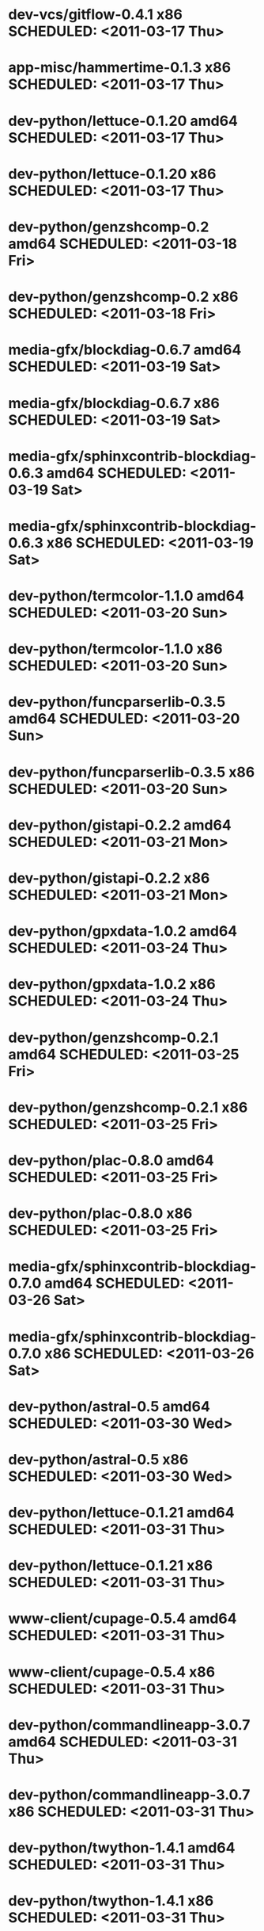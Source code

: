 * dev-vcs/gitflow-0.4.1                      x86 SCHEDULED: <2011-03-17 Thu>
* app-misc/hammertime-0.1.3                  x86 SCHEDULED: <2011-03-17 Thu>
* dev-python/lettuce-0.1.20                amd64 SCHEDULED: <2011-03-17 Thu>
* dev-python/lettuce-0.1.20                  x86 SCHEDULED: <2011-03-17 Thu>
* dev-python/genzshcomp-0.2                amd64 SCHEDULED: <2011-03-18 Fri>
* dev-python/genzshcomp-0.2                  x86 SCHEDULED: <2011-03-18 Fri>
* media-gfx/blockdiag-0.6.7                amd64 SCHEDULED: <2011-03-19 Sat>
* media-gfx/blockdiag-0.6.7                  x86 SCHEDULED: <2011-03-19 Sat>
* media-gfx/sphinxcontrib-blockdiag-0.6.3  amd64 SCHEDULED: <2011-03-19 Sat>
* media-gfx/sphinxcontrib-blockdiag-0.6.3    x86 SCHEDULED: <2011-03-19 Sat>
* dev-python/termcolor-1.1.0               amd64 SCHEDULED: <2011-03-20 Sun>
* dev-python/termcolor-1.1.0                 x86 SCHEDULED: <2011-03-20 Sun>
* dev-python/funcparserlib-0.3.5           amd64 SCHEDULED: <2011-03-20 Sun>
* dev-python/funcparserlib-0.3.5             x86 SCHEDULED: <2011-03-20 Sun>
* dev-python/gistapi-0.2.2                 amd64 SCHEDULED: <2011-03-21 Mon>
* dev-python/gistapi-0.2.2                   x86 SCHEDULED: <2011-03-21 Mon>
* dev-python/gpxdata-1.0.2                 amd64 SCHEDULED: <2011-03-24 Thu>
* dev-python/gpxdata-1.0.2                   x86 SCHEDULED: <2011-03-24 Thu>
* dev-python/genzshcomp-0.2.1              amd64 SCHEDULED: <2011-03-25 Fri>
* dev-python/genzshcomp-0.2.1                x86 SCHEDULED: <2011-03-25 Fri>
* dev-python/plac-0.8.0                    amd64 SCHEDULED: <2011-03-25 Fri>
* dev-python/plac-0.8.0                      x86 SCHEDULED: <2011-03-25 Fri>
* media-gfx/sphinxcontrib-blockdiag-0.7.0  amd64 SCHEDULED: <2011-03-26 Sat>
* media-gfx/sphinxcontrib-blockdiag-0.7.0    x86 SCHEDULED: <2011-03-26 Sat>
* dev-python/astral-0.5                    amd64 SCHEDULED: <2011-03-30 Wed>
* dev-python/astral-0.5                      x86 SCHEDULED: <2011-03-30 Wed>
* dev-python/lettuce-0.1.21                amd64 SCHEDULED: <2011-03-31 Thu>
* dev-python/lettuce-0.1.21                  x86 SCHEDULED: <2011-03-31 Thu>
* www-client/cupage-0.5.4                  amd64 SCHEDULED: <2011-03-31 Thu>
* www-client/cupage-0.5.4                    x86 SCHEDULED: <2011-03-31 Thu>
* dev-python/commandlineapp-3.0.7          amd64 SCHEDULED: <2011-03-31 Thu>
* dev-python/commandlineapp-3.0.7            x86 SCHEDULED: <2011-03-31 Thu>
* dev-python/twython-1.4.1                 amd64 SCHEDULED: <2011-03-31 Thu>
* dev-python/twython-1.4.1                   x86 SCHEDULED: <2011-03-31 Thu>
* media-gfx/blockdiag-0.7.0                amd64 SCHEDULED: <2011-03-31 Thu>
* media-gfx/blockdiag-0.7.0                  x86 SCHEDULED: <2011-03-31 Thu>
* dev-python/gpxdata-1.1.0                 amd64 SCHEDULED: <2011-03-31 Thu>
* dev-python/gpxdata-1.1.0                   x86 SCHEDULED: <2011-03-31 Thu>
* dev-python/pyrepl-0.8.2                  amd64 SCHEDULED: <2011-03-31 Thu>
* dev-python/fancycompleter-0.2            amd64 SCHEDULED: <2011-03-31 Thu>
* dev-python/wmctrl-0.1                    amd64 SCHEDULED: <2011-03-31 Thu>
* dev-python/pdbpp-0.6                     amd64 SCHEDULED: <2011-03-31 Thu>
* dev-python/pyscss-1.0.3                  amd64 SCHEDULED: <2011-03-31 Thu>
* dev-python/pyrepl-0.8.2                    x86 SCHEDULED: <2011-04-01 Fri>
* dev-python/fancycompleter-0.2              x86 SCHEDULED: <2011-04-01 Fri>
* dev-python/wmctrl-0.1                      x86 SCHEDULED: <2011-04-01 Fri>
* dev-python/pdbpp-0.6                       x86 SCHEDULED: <2011-04-01 Fri>
* dev-python/pyscss-1.0.3                    x86 SCHEDULED: <2011-04-01 Fri>
* dev-python/python-faker-0.2.4            amd64 SCHEDULED: <2011-04-01 Fri>
* dev-vcs/gitserve-0.2.0-r3                amd64 SCHEDULED: <2011-04-01 Fri>
* dev-vcs/gitserve-0.2.0-r3                  x86 SCHEDULED: <2011-04-01 Fri>
* media-gfx/blockdiag-0.7.3                amd64 SCHEDULED: <2011-04-03 Sun>
* media-gfx/blockdiag-0.7.3                  x86 SCHEDULED: <2011-04-03 Sun>
* media-gfx/seqdiag-0.2.1                  amd64 SCHEDULED: <2011-04-04 Mon>
* media-gfx/seqdiag-0.2.1                    x86 SCHEDULED: <2011-04-04 Mon>
* dev-python/virtualenvwrapper-2.6.3       amd64 SCHEDULED: <2011-04-04 Mon>
* dev-python/virtualenvwrapper-2.6.3         x86 SCHEDULED: <2011-04-04 Mon>
* sci-visualization/charty-0.1.0           amd64 SCHEDULED: <2011-04-06 Wed>
* dev-python/python-faker-0.2.4              x86 SCHEDULED: <2011-04-07 Thu>
* sci-visualization/charty-0.1.0             x86 SCHEDULED: <2011-04-07 Thu>
* dev-util/ditz-0.5-r1                       x86 SCHEDULED: <2011-05-07 Sat>
* dev-util/ditz-0.5-r1                     amd64 SCHEDULED: <2011-05-07 Sat>
* sci-visualization/cairoplot-1.1          amd64 SCHEDULED: <2011-04-08 Fri>
* dev-python/argh-0.14.0                   amd64 SCHEDULED: <2011-04-08 Fri>
* dev-python/rstctl-0.4                    amd64 SCHEDULED: <2011-05-10 Tue>
* dev-python/rstctl-0.4                      x86 SCHEDULED: <2011-05-10 Tue>
* dev-perl/Net-Twitter-Lite-0.10003        amd64 SCHEDULED: <2011-05-13 Fri>
* dev-perl/Net-Twitter-Lite-0.10003          x86 SCHEDULED: <2011-05-13 Fri>
* dev-python/pycparser-2.02                amd64 SCHEDULED: <2011-05-21 Sat>
* dev-python/pycparser-2.02                  x86 SCHEDULED: <2011-05-21 Sat>
* media-gfx/sphinxcontrib-mscgen-0.4       amd64 SCHEDULED: <2011-05-29 Sun>
* media-gfx/sphinxcontrib-mscgen-0.4         x86 SCHEDULED: <2011-05-29 Sun>
* www-apps/mnemosyne-0.12                  amd64 SCHEDULED: <2011-06-07 Tue>
* www-apps/mnemosyne-0.12                    x86 SCHEDULED: <2011-06-07 Tue>

